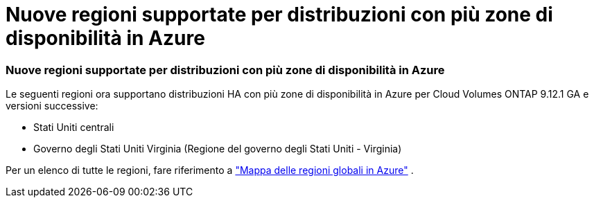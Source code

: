 = Nuove regioni supportate per distribuzioni con più zone di disponibilità in Azure
:allow-uri-read: 




=== Nuove regioni supportate per distribuzioni con più zone di disponibilità in Azure

Le seguenti regioni ora supportano distribuzioni HA con più zone di disponibilità in Azure per Cloud Volumes ONTAP 9.12.1 GA e versioni successive:

* Stati Uniti centrali
* Governo degli Stati Uniti Virginia (Regione del governo degli Stati Uniti - Virginia)


Per un elenco di tutte le regioni, fare riferimento a https://bluexp.netapp.com/cloud-volumes-global-regions["Mappa delle regioni globali in Azure"^] .
